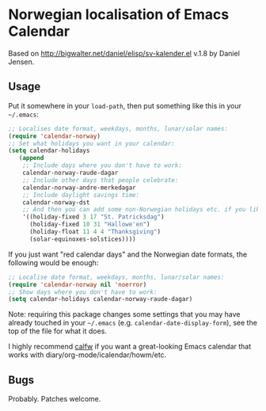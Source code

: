 * Norwegian localisation of Emacs Calendar

Based on http://bigwalter.net/daniel/elisp/sv-kalender.el v.1.8 by
Daniel Jensen.

** Usage

Put it somewhere in your =load-path=, then put something like this in
your =~/.emacs=:
#+BEGIN_SRC emacs-lisp
;; Localises date format, weekdays, months, lunar/solar names:
(require 'calendar-norway)
;; Set what holidays you want in your calendar:
(setq calendar-holidays
   (append
    ;; Include days where you don't have to work:
    calendar-norway-raude-dagar
    ;; Include other days that people celebrate:
    calendar-norway-andre-merkedagar
    ;; Include daylight savings time:
    calendar-norway-dst
    ;; And then you can add some non-Norwegian holidays etc. if you like:
    '((holiday-fixed 3 17 "St. Patricksdag")
      (holiday-fixed 10 31 "Hallowe'en")
      (holiday-float 11 4 4 "Thanksgiving")
      (solar-equinoxes-solstices))))
#+END_SRC

If you just want "red calendar days" and the Norwegian date formats,
the following would be enough:
#+BEGIN_SRC emacs-lisp
  ;; Localise date format, weekdays, months, lunar/solar names:
  (require 'calendar-norway nil 'noerror)
  ;; Show days where you don't have to work:
  (setq calendar-holidays calendar-norway-raude-dagar)
#+END_SRC

Note: requiring this package changes some settings that you may have
already touched in your =~/.emacs= (e.g.
=calendar-date-display-form=), see the top of the file for what it
does.


I highly recommend [[https://github.com/kiwanami/emacs-calfw][calfw]] if you want a great-looking Emacs calendar
that works with diary/org-mode/icalendar/howm/etc.

** Bugs

Probably. Patches welcome.
